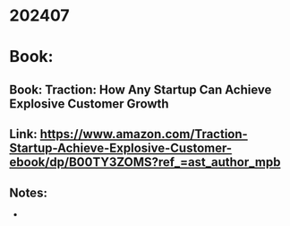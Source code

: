 
* 202407
* Book:
** Book: Traction: How Any Startup Can Achieve Explosive Customer Growth
** Link: https://www.amazon.com/Traction-Startup-Achieve-Explosive-Customer-ebook/dp/B00TY3ZOMS?ref_=ast_author_mpb
** Notes:
- 

